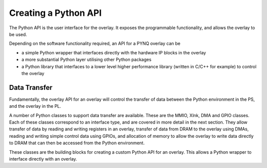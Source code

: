 Creating a Python API
=========================

The Python API is the user interface for the overlay. It exposes the programmable functionality, and allows the overlay to be used. 

Depending on the software functionality required, an API for a PYNQ overlay can be 

* a simple Python wrapper that interfaces directly with the hardware IP blocks in the overlay
* a more substantial Python layer utilising other Python packages
* a Python library that interfaces to a lower level higher performance library (written in C/C++ for example) to control the overlay

Data Transfer 
----------------

Fundamentally, the overlay API for an overlay will control the transfer of data between the Python environment in the PS, and the overlay in the PL. 

A number of Python classes to support data transfer are available. These are the MMIO, Xlnk, DMA and GPIO classes. Each of these classes correspond to an interface type, and are covered in more detail in the next section. They allow transfer of data by reading and writing registers in an overlay, transfer of data from DRAM to the overlay using DMAs, reading and writing simple control data using GPIOs, and allocation of memory to allow the overlay to write data directly to DRAM that can then be accessed from the Python environment. 

These classes are the building blocks for creating a custom Python API for an overlay. This allows a Python wrapper to interface directly with an overlay.

